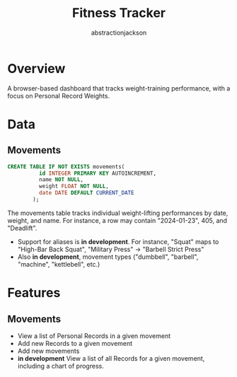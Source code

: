 #+TITLE: Fitness Tracker
#+AUTHOR: abstractionjackson

* Overview
A browser-based dashboard that tracks weight-training performance, with a focus on Personal Record Weights.
* Data
** Movements
#+BEGIN_SRC sql
CREATE TABLE IF NOT EXISTS movements(
          id INTEGER PRIMARY KEY AUTOINCREMENT,
          name NOT NULL,
          weight FLOAT NOT NULL,
          date DATE DEFAULT CURRENT_DATE
        );
#+END_SRC
The movements table tracks individual weight-lifting performances by date, weight, and name. For instance, a row may contain "2024-01-23", 405, and "Deadlift".
- Support for aliases is *in development*. For instance, "Squat" maps to "High-Bar Back Squat", "Military Press" -> "Barbell Strict Press"
- Also *in development*, movement types ("dumbbell", "barbell", "machine", "kettlebell", etc.)
* Features
** Movements
- View a list of Personal Records in a given movement
- Add new Records to a given movement
- Add new movements
- *in development* View a list of all Records for a given movement, including a chart of progress.
